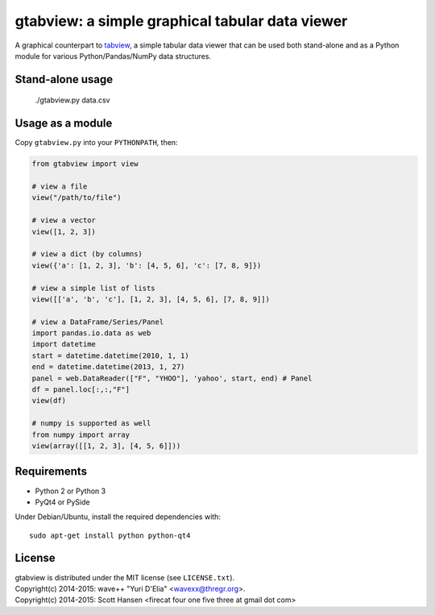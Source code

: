 gtabview: a simple graphical tabular data viewer
================================================

A graphical counterpart to `tabview <https://github.com/firecat53/tabview/>`_,
a simple tabular data viewer that can be used both stand-alone and as a Python
module for various Python/Pandas/NumPy data structures.


Stand-alone usage
-----------------

  ./gtabview.py data.csv


Usage as a module
-----------------

Copy ``gtabview.py`` into your ``PYTHONPATH``, then:

.. code:: python

    from gtabview import view

    # view a file
    view("/path/to/file")

    # view a vector
    view([1, 2, 3])

    # view a dict (by columns)
    view({'a': [1, 2, 3], 'b': [4, 5, 6], 'c': [7, 8, 9]})

    # view a simple list of lists
    view([['a', 'b', 'c'], [1, 2, 3], [4, 5, 6], [7, 8, 9]])

    # view a DataFrame/Series/Panel
    import pandas.io.data as web
    import datetime
    start = datetime.datetime(2010, 1, 1)
    end = datetime.datetime(2013, 1, 27)
    panel = web.DataReader(["F", "YHOO"], 'yahoo', start, end) # Panel
    df = panel.loc[:,:,"F"]
    view(df)

    # numpy is supported as well
    from numpy import array
    view(array([[1, 2, 3], [4, 5, 6]]))


Requirements
------------

- Python 2 or Python 3
- PyQt4 or PySide

Under Debian/Ubuntu, install the required dependencies with::

  sudo apt-get install python python-qt4


License
-------

| gtabview is distributed under the MIT license (see ``LICENSE.txt``).
| Copyright(c) 2014-2015: wave++ "Yuri D'Elia" <wavexx@thregr.org>.
| Copyright(c) 2014-2015: Scott Hansen <firecat four one five three at gmail dot com>
